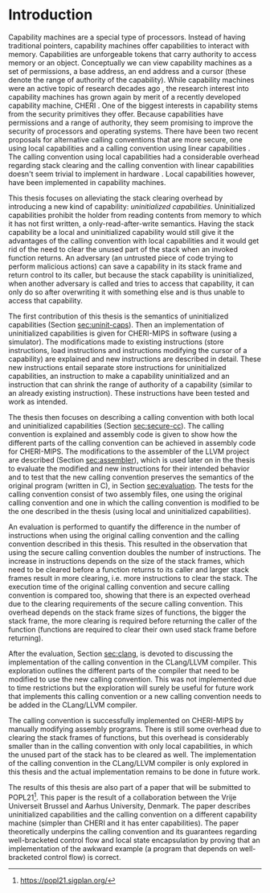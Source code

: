 * Introduction
  Capability machines are a special type of processors. Instead of having traditional pointers,
  capability machines offer capabilities to interact with memory. Capabilities are unforgeable
  tokens that carry authority to access memory or an object. Conceptually we can view capability
  machines as a set of permissions, a base address, an end address and a cursor (these denote the
  range of authority of the capability). While capability machines were an active topic of research
  decades ago \parencite{levy2014capability}, the research interest into capability machines has
  grown again by merit of a recently developed capability machine, CHERI
  \parencite{watson2019capability}. One of the biggest interests in capability stems from the
  security primitives they offer. Because capabilities have permissions and a range of authority,
  they seem promising to improve the security of processors and operating systems. There have been
  two recent proposals for alternative calling conventions that are more secure, one using local
  capabilities \parencite{skorstengaard2018reasoning} and a calling convention using linear
  capabilities \parencite{skorstengaard2019stktokens}. The calling convention using local
  capabilities had a considerable overhead regarding stack clearing and the calling convention with
  linear capabilities doesn't seem trivial to implement in hardware
  \parencite[Appendix~D.10]{watson2019capability}. Local capabilities however, have been
  implemented in capability machines.

  This thesis focuses on alleviating the stack clearing overhead by introducing a new kind of
  capability: /uninitialized capabilities/. Uninitialized capabilities prohibit the holder from
  reading contents from memory to which it has not first written, a only-read-after-write
  semantics. Having the stack capability be a local and uninitialized capability would still give it
  the advantages of the calling convention with local capabilities and it would get rid of the need
  to clear the unused part of the stack when an invoked function returns. An adversary (an untrusted
  piece of code trying to perform malicious actions) can save a capability in its stack frame and
  return control to its caller, but because the stack capability is uninitialized, when another
  adversary is called and tries to access that capability, it can only do so after overwriting it
  with something else and is thus unable to access that capability.
  
  The first contribution of this thesis is the semantics of uninitialized capabilities (Section
  [[sec:uninit-caps]]). Then an implementation of uninitialized capabilities is given for CHERI-MIPS in
  software (using a simulator). The modifications made to existing instructions (store
  instructions, load instructions and instructions modifying the cursor of a capability) are
  explained and new instructions are described in detail. These new instructions entail separate
  store instructions for uninitialized capabilities, an instruction to make a capability
  uninitialized and an instruction that can shrink the range of authority of a capability (similar
  to an already existing instruction). These instructions have been tested and work as intended.

  The thesis then focuses on describing a calling convention with both local and uninitialized
  capabilities (Section [[sec:secure-cc]]). The calling convention is explained and assembly code is
  given to show how the different parts of the calling convention can be achieved in assembly code
  for CHERI-MIPS. The modifications to the assembler of the LLVM project are described (Section
  [[sec:assembler]]), which is used later on in the thesis to evaluate the modified and new instructions
  for their intended behavior and to test that the new calling convention preserves the semantics of
  the original program (written in C), in Section [[sec:evaluation]]. The tests for the calling
  convention consist of two assembly files, one using the original calling convention and one in
  which the calling convention is modified to be the one described in the thesis (using local and
  uninitialized capabilities).

  An evaluation is performed to quantify the difference in the number of instructions when using the
  original calling convention and the calling convention described in this thesis. This resulted in
  the observation that using the secure calling convention doubles the number of instructions. The
  increase in instructions depends on the size of the stack frames, which need to be cleared before
  a function returns to its caller and larger stack frames result in more clearing, i.e. more
  instructions to clear the stack. The execution time of the original calling convention and secure
  calling convention is compared too, showing that there is an expected overhead due to the clearing
  requirements of the secure calling convention. This overhead depends on the stack frame sizes of
  functions, the bigger the stack frame, the more clearing is required before returning the caller
  of the function (functions are required to clear their own used stack frame before returning).
  
  After the evaluation, Section [[sec:clang]], is devoted to discussing the implementation of the calling
  convention in the CLang/LLVM compiler. This exploration outlines the different parts of the
  compiler that need to be modified to use the new calling convention. This was not implemented due
  to time restrictions but the exploration will surely be useful for future work that implements
  this calling convention or a new calling convention needs to be added in the CLang/LLVM compiler.

  The calling convention is successfully implemented on CHERI-MIPS by manually modifying assembly
  programs. There is still some overhead due to clearing the stack frames of functions, but this
  overhead is considerably smaller than in the calling convention with only local capabilities, in
  which the unused part of the stack has to be cleared as well. The implementation of the calling
  convention in the CLang/LLVM compiler is only explored in this thesis and the actual
  implementation remains to be done in future work.

  The results of this thesis are also part of a paper that will be submitted to
  POPL21[fn:popl21]. This paper is the result of a collaboration between the Vrije Universeit
  Brussel and Aarhus University, Denmark. The paper describes uninitialized capabilities and the
  calling convention on a different capability machine (simpler than CHERI and it has enter
  capabilities). The paper theoretically underpins the calling convention and its guarantees 
  regarding well-bracketed control flow and local state encapsulation by proving that an
  implementation of the awkward example (a program that depends on well-bracketed control flow)
  is correct.
  
[fn:popl21] https://popl21.sigplan.org/
